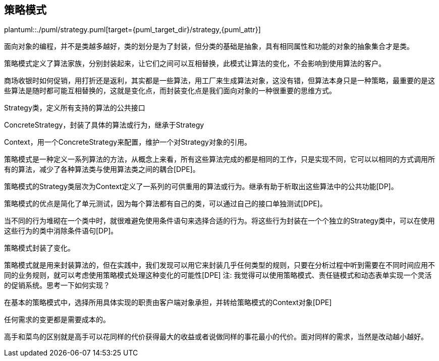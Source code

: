 [[strategy]]
== 策略模式

plantuml::./puml/strategy.puml[target={puml_target_dir}/strategy,{puml_attr}]


面向对象的编程，并不是类越多越好，类的划分是为了封装，但分类的基础是抽象，具有相同属性和功能的对象的抽象集合才是类。

策略模式定义了算法家族，分别封装起来，让它们之间可以互相替换，此模式让算法的变化，不会影响到使用算法的客户。

商场收银时如何促销，用打折还是返利，其实都是一些算法，用工厂来生成算法对象，这没有错，但算法本身只是一种策略，最重要的是这些算法是随时都可能互相替换的，这就是变化点，而封装变化点是我们面向对象的一种很重要的思维方式。

Strategy类，定义所有支持的算法的公共接口

ConcreteStrategy，封装了具体的算法或行为，继承于Strategy

Context，用一个ConcreteStrategy来配置，维护一个对Strategy对象的引用。

策略模式是一种定义一系列算法的方法，从概念上来看，所有这些算法完成的都是相同的工作，只是实现不同，它可以以相同的方式调用所有的算法，减少了各种算法类与使用算法类之间的耦合[DPE]。

策略模式的Strategy类层次为Context定义了一系列的可供重用的算法或行为。继承有助于析取出这些算法中的公共功能[DP]。

策略模式的优点是简化了单元测试，因为每个算法都有自己的类，可以通过自己的接口单独测试[DPE]。

当不同的行为堆砌在一个类中时，就很难避免使用条件语句来选择合适的行为。将这些行为封装在一个个独立的Strategy类中，可以在使用这些行为的类中消除条件语句[DP]。

策略模式封装了变化。

策略模式就是用来封装算法的，但在实践中，我们发现可以用它来封装几乎任何类型的规则，只要在分析过程中听到需要在不同时间应用不同的业务规则，就可以考虑使用策略模式处理这种变化的可能性[DPE]
注: 我觉得可以使用策略模式、责任链模式和动态表单实现一个灵活的促销系统。思考一下如何实现？

在基本的策略模式中，选择所用具体实现的职责由客户端对象承担，并转给策略模式的Context对象[DPE]

任何需求的变更都是需要成本的。

高手和菜鸟的区别就是高手可以花同样的代价获得最大的收益或者说做同样的事花最小的代价。面对同样的需求，当然是改动越小越好。
